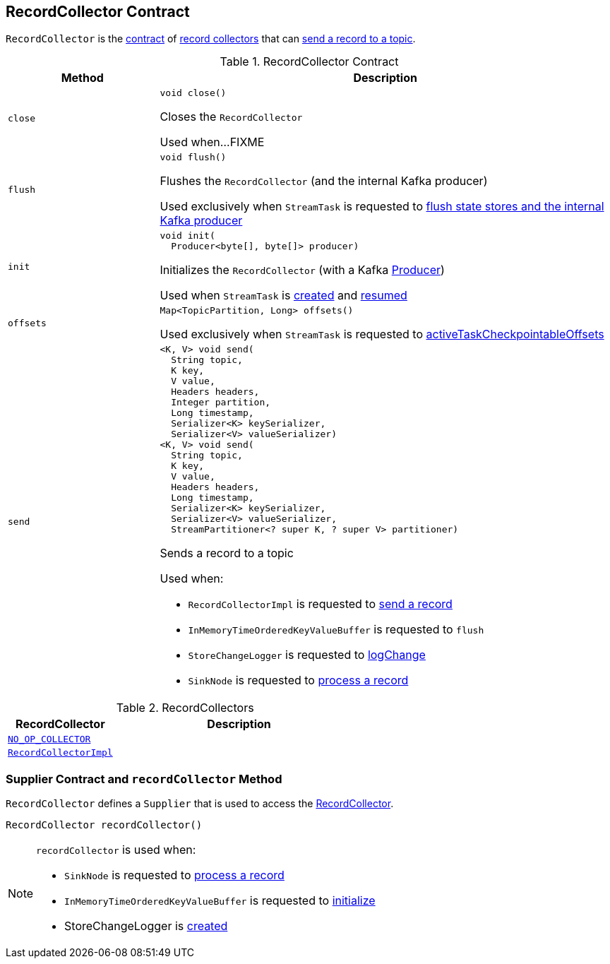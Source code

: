 == [[RecordCollector]] RecordCollector Contract

`RecordCollector` is the <<contract, contract>> of <<implementations, record collectors>> that can <<send, send a record to a topic>>.

[[contract]]
.RecordCollector Contract
[cols="1m,3",options="header",width="100%"]
|===
| Method
| Description

| close
a| [[close]]

[source, java]
----
void close()
----

Closes the `RecordCollector`

Used when...FIXME

| flush
a| [[flush]]

[source, java]
----
void flush()
----

Flushes the `RecordCollector` (and the internal Kafka producer)

Used exclusively when `StreamTask` is requested to <<kafka-streams-internals-StreamTask.adoc#flushState, flush state stores and the internal Kafka producer>>

| init
a| [[init]]

[source, java]
----
void init(
  Producer<byte[], byte[]> producer)
----

Initializes the `RecordCollector` (with a Kafka https://kafka.apache.org/23/javadoc/org/apache/kafka/clients/producer/KafkaProducer.html[Producer])

Used when `StreamTask` is <<kafka-streams-internals-StreamTask.adoc#, created>> and <<kafka-streams-internals-StreamTask.adoc#resume, resumed>>

| offsets
a| [[offsets]]

[source, java]
----
Map<TopicPartition, Long> offsets()
----

Used exclusively when `StreamTask` is requested to <<kafka-streams-internals-StreamTask.adoc#activeTaskCheckpointableOffsets, activeTaskCheckpointableOffsets>>

| send
a| [[send]]

[source, java]
----
<K, V> void send(
  String topic,
  K key,
  V value,
  Headers headers,
  Integer partition,
  Long timestamp,
  Serializer<K> keySerializer,
  Serializer<V> valueSerializer)
<K, V> void send(
  String topic,
  K key,
  V value,
  Headers headers,
  Long timestamp,
  Serializer<K> keySerializer,
  Serializer<V> valueSerializer,
  StreamPartitioner<? super K, ? super V> partitioner)
----

Sends a record to a topic

Used when:

* `RecordCollectorImpl` is requested to <<kafka-streams-internals-RecordCollectorImpl.adoc#send, send a record>>

* `InMemoryTimeOrderedKeyValueBuffer` is requested to `flush`

* `StoreChangeLogger` is requested to <<kafka-streams-internals-StoreChangeLogger.adoc#logChange, logChange>>

* `SinkNode` is requested to <<kafka-streams-internals-SinkNode.adoc#process, process a record>>

|===

[[implementations]]
.RecordCollectors
[cols="30m,70",options="header",width="100%"]
|===
| RecordCollector
| Description

| <<kafka-streams-internals-StandbyContextImpl.adoc#NO_OP_COLLECTOR, NO_OP_COLLECTOR>>
| [[NO_OP_COLLECTOR]]

| <<kafka-streams-internals-RecordCollectorImpl.adoc#, RecordCollectorImpl>>
| [[RecordCollectorImpl]]

|===

=== [[Supplier]][[recordCollector]] Supplier Contract and `recordCollector` Method

`RecordCollector` defines a `Supplier` that is used to access the <<kafka-streams-internals-RecordCollector.adoc#, RecordCollector>>.

[source, java]
----
RecordCollector recordCollector()
----

[NOTE]
====
`recordCollector` is used when:

* `SinkNode` is requested to <<kafka-streams-internals-SinkNode.adoc#process, process a record>>

* `InMemoryTimeOrderedKeyValueBuffer` is requested to <<kafka-streams-internals-InMemoryTimeOrderedKeyValueBuffer.adoc#init, initialize>>

* StoreChangeLogger is <<kafka-streams-internals-StoreChangeLogger.adoc#, created>>
====
